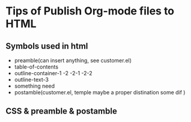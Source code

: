 * Tips of Publish Org-mode files to HTML
** Symbols used in html
- preamble(can insert anything, see customer.el) 
- table-of-contents
- outline-container-1 -2 -2-1 -2-2
- outline-text-3
- something need
- postamble(customer.el, temple maybe a proper distination some dif )
** CSS & preamble & postamble


